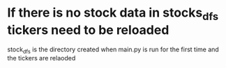 * If there is no stock data in stocks_dfs tickers need to be reloaded
stock_dfs is the directory created when main.py is run for the first time and the tickers are relaoded
